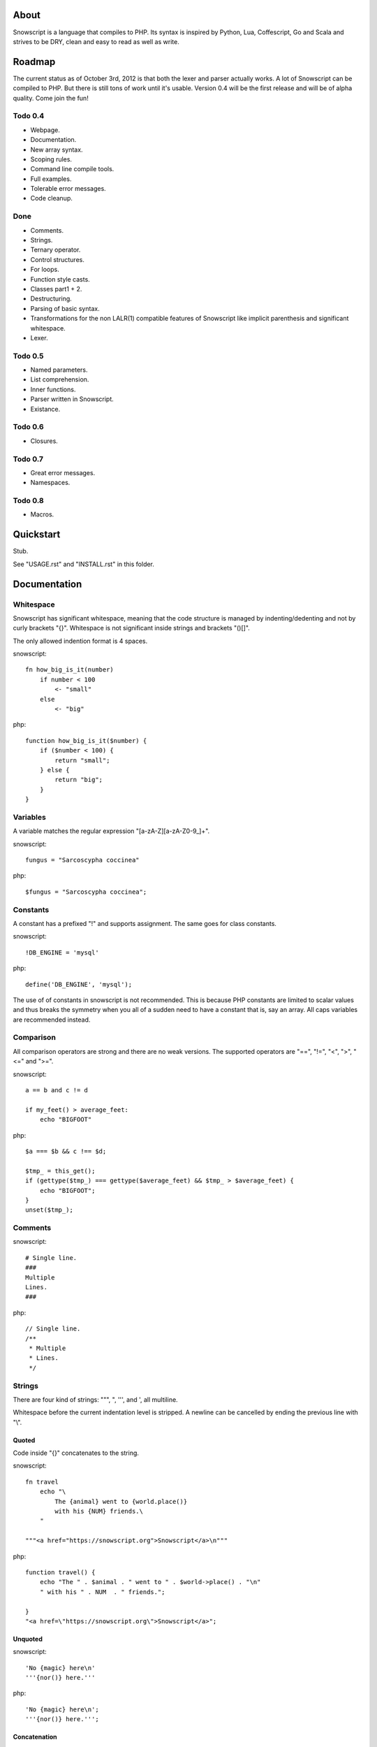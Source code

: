 About
+++++

Snowscript is a language that compiles to PHP. Its syntax is inspired by 
Python, Lua, Coffescript, Go and Scala and strives to be DRY, clean and 
easy to read as well as write.

Roadmap
+++++++

The current status as of October 3rd, 2012 is that both the lexer and parser
actually works. A lot of Snowscript can be compiled to PHP. But there is still
tons of work until it's usable. Version 0.4 will be the first release and will
be of alpha quality. Come join the fun!

Todo 0.4
========

- Webpage.
- Documentation.
- New array syntax.
- Scoping rules.
- Command line compile tools.
- Full examples.
- Tolerable error messages.
- Code cleanup.

Done
==== 

- Comments.
- Strings.
- Ternary operator.
- Control structures.
- For loops.
- Function style casts.
- Classes part1 + 2.
- Destructuring.
- Parsing of basic syntax.
- Transformations for the non LALR(1) compatible features of Snowscript like
  implicit parenthesis and significant whitespace.
- Lexer.

Todo 0.5
========

- Named parameters.
- List comprehension.
- Inner functions.
- Parser written in Snowscript.
- Existance.

Todo 0.6
========

- Closures.

Todo 0.7
========

- Great error messages.
- Namespaces.

Todo 0.8
========

- Macros.

Quickstart
++++++++++

Stub.

See "USAGE.rst" and "INSTALL.rst" in this folder.

Documentation
+++++++++++++

Whitespace
==========

Snowscript has significant whitespace, meaning that the code structure is 
managed by indenting/dedenting and not by curly brackets "{}". Whitespace is not
significant inside strings and brackets "()[]".

The only allowed indention format is 4 spaces.

snowscript::

    fn how_big_is_it(number)
        if number < 100
            <- "small"
        else
            <- "big"

php::

    function how_big_is_it($number) {
        if ($number < 100) {
            return "small";
        } else {
            return "big";
        } 
    }

Variables
=========

A variable matches the regular expression "[a-zA-Z][a-zA-Z0-9_]+".

snowscript::

    fungus = "Sarcoscypha coccinea"

php::

    $fungus = "Sarcoscypha coccinea";

Constants
=========

A constant has a prefixed "!" and supports assignment. The same goes for class
constants.

snowscript::

    !DB_ENGINE = 'mysql'

php::

    define('DB_ENGINE', 'mysql');

The use of of constants in snowscript is not recommended. This is because PHP 
constants are limited to scalar values and thus breaks the symmetry when you
all of a sudden need to have a constant that is, say an array. All caps
variables are recommended instead.

Comparison
==========

All comparison operators are strong and there are no weak versions. The
supported operators are "==", "!=", "<", ">", "<=" and ">=".

snowscript::

    a == b and c != d

    if my_feet() > average_feet:
        echo "BIGFOOT"

php::

    $a === $b && c !== $d;

    $tmp_ = this_get();
    if (gettype($tmp_) === gettype($average_feet) && $tmp_ > $average_feet) {
        echo "BIGFOOT";
    }
    unset($tmp_);


Comments
========

snowscript::

    # Single line.
    ###
    Multiple
    Lines.
    ###

php::

    // Single line.
    /**
     * Multiple
     * Lines.
     */

Strings
=======

There are four kind of strings: """, ", ''', and ', all multiline.

Whitespace before the current indentation level is stripped. A newline can be
cancelled by ending the previous line with "\\".

Quoted
------

Code inside "{}" concatenates to the string.

snowscript::

    fn travel
        echo "\
            The {animal} went to {world.place()}
            with his {NUM} friends.\ 
        "

    """<a href="https://snowscript.org">Snowscript</a>\n"""

php::

    function travel() {
        echo "The " . $animal . " went to " . $world->place() . "\n"
        " with his " . NUM  . " friends.";
        
    }
    "<a href=\"https://snowscript.org\">Snowscript</a>";

Unquoted
--------

snowscript::

    'No {magic} here\n'
    '''{nor()} here.'''

php::

    'No {magic} here\n';
    '''{nor()} here.''';

Concatenation
-------------

Strings can be concatenated with the "%" operator, but the 
``"Hello {current_planet()}"`` form is preferred.

snowscript::

    echo 'I am' % ' legend!'

php::

    echo 'I am' . ' legend!';

Arrays
======

Arrays are defined using square brackets "[]". They can be defined in two
different ways, either as a list of values or a dictionary of key/value pairs. 

Each value or key/value pair are separated by ",". A trailing "," is allowed.

List
----

snowscript::

    pianists = ["McCoy Tyner", "Fred Hersch", "Bill Evans"]

php::

    $pianists = array("McCoy Tyner", "Fred Hersch", "Bill Evans");

The values are assigned running integers and can be accessed with "[]".

snowscript::
    
    # Fred Hersch
    echo pianists[1]

php::

    # Fred Hersch
    echo $pianists[1];

Dictionary
----------

The key and value of each key/value pair are separated by ":".

snowscript::

    series = [
        'Heroes': [
            'genre': 'Science Fiction',
            'creator': 'Tim Kring',
            'seasons': 4,
        ],
        'Game Of Thrones': [
            'genre': 'Medieval fantasy',
            'creator': 'David Benioff',
            'seasons': 2,
        ],
    ]

php::

    $series = array(
        "Heroes" => array(
            'genre' => "Science Fiction",
            'creator' => "Tim Kring",
            'seasons' => 4,
        ),
        "Game Of Thrones" => array(
            'genre' => "Medieval fantasy",
            'creator' => "David Benioff",
            'seasons' => 2,
        ),
    );

Accessing dictionaries is done using square brackets "[]".

snowscript::

    echo series['Heroes']['genre']

php::

    echo $series['Heroes']['genre'];

Functions
=========

The "fn" keyword is used to define functions, and "<-" to return a value.

snowscript::

    fn titlefy(FancyString fancystring)
        <- fancystring.make_fancy()

php::

    function titlefy(FancyString $fancystring) {
        return $fancystring->make_fancy();
    }
    
Arguments passed as reference must have a prefixing "&".

snowscript::

    fn init_ab(&a, &b)
        a = 10
        b = 10
    init_ab(&a, &b)
    
php::

    function init_ab(&$a, &$b) {
        $a = 10;
        $b = 10;
    }
    init_ab($a, $b);

Optional parameters
-------------------

Functions does not allow to be defined with optional parameters. Functions in
PHP land using optional parameters can of course be called.

Named parameters
----------------

Named parameters uses variable declaration syntax.

snowscript::

    fn render(template, allow_html=true, klingon=false)
        echo template.render(allow_html, klingon)

    render("index.html", klingon=true)

php::

    function render($template, $options_) {
        $defaults_ = array(
            'allow_html' => true, 
            'klingon' => false,
        );
        $options_ += $defaults_;
        echo $template->render($options_['allow_html'], $options_['klingon']);
    }

    render("index.html", array('klingon'=> true));

Chaining
--------

Function calls can be chained using the "->" operator which passes the prior 
expression along as the first argument to the function.

snowscript::

    "peter"->ucfirst()->str_rot13()

php::

    str_rot13(ucfirst("peter"));

Inner functions
---------------

Functions inside functions are defined at compile time, and only available
inside the scope where they are defined. Nesting can go arbitrarily deep.

snowscript::

    fn wash_car(Car car)
        fn apply_water(car)
            pass
        fn dry(car)
            pass
        <- car->apply_water()->dry()

php::
    
    function _wash_car_apply_water_($car) {}
    function _wash_car_dry_($car) {}
    function wash_car(Car $car) {
        return _wash_car_dry_(_wash_car_apply_water_($car));
    }

Closures
--------

Anonymous functions are declared like a normal function without the function 
name and surrounded with "()".

A "+" before the variable name binds a variable from the outer scope.

snowscript::
    
    use_me = get_use_me()
    little_helper = (fn(input, +use_me)
        <- polish(input, use_me))

    little_helper(Lamp())
    
    takes_functions(
        (fn(x)
            y = give_me_a_y(x)
            <- x * 2, y
        ),
        (fn(y, c)
            <- y * c
        ),
    )

php::

    $use_me = get_use_me();
    $little_helper = function($input) use ($use_me) {
        return polish($input, $use_me);
    }

    little_helper(new Lamp);
    
    takes_functions(
        function($x) {
            $y = give_me_a_y($x);
            return array($x * 2, $y);
        },
        function($y, $c) {
            return $y * $c;
        }
    )

As the only structure in Snowscript, closures has a single line mode.

snowscript::

    filter(guys, (fn(guy) <- weight(guy) > 100))

php::

    filter($guys, function() {
        return weight($guy) > 100;
    });

Destructuring
=============

Snowscript has simple destructuring.

snowscript::

    a, b, c = b, c, a
    [a, b, [c, d]] = letters

php::

    list($a, $b, $c) = [$b, $c, $a];
    list($a, $b, list($c, $d)) = $letters;

Control structures
==================

Two control structures are available: "if" and the ternary operator.

if
--

snowscript::

    if white_walkers.numbers < 500
        fight_valiantly()
    elif feeling_lucky
        improvise()
    else
        run()

php::

    if ($white_walkers->numbers < 500) {
        fight_valiantly();
    } elif ($feeling_lucky) { 
        improvise();
    } else {
        run();
    }

Ternary operator
----------------

Ternary operator is a oneline ``if a then b else c`` syntax.

snowscript::

    echo if height > 199 then "tall" else "small"
    
php::

    echo ($height > 199 ? "tall" : "small");


Existence
=========

There are two existence operators "?" and "??". The first checks with 
``isset(expr)``, the second with ``!empty(expr)``. When chained it safely tries 
each expression in turn, until a valid one is found. 

snowscript::

    if field['title']?
        do_stuff()

    stuff = try_this() ?? that['girl'] ?? "Default"

php::

    if (isset($field['title'])) {
        do_stuff();
    }

    $stuff = false;
    $tmp_ = try_this();
    if ($tmp_) {
        $stuff = $tmp_;
    } elseif(!empty($that['girl'])) {
        $stuff = $that['girl'];
    } else {
        $stuff = "Default";
    }
    unset($tmp_);
    
Type casting
============

To cast an expression to a type, use the ``array``, ``bool``, ``float``, 
``int``, ``object`` or ``str`` functions.

php::

    array(a)

php::

    (array) $a;

Loops
=====

For
---

Two kind of for loops are supported. Iterating over a collection, and iterating
over a numeric range. Both key and value are local to the loop. An "&" can be 
used to designate the value as by-reference.

snowscript::

    for title, data in flowers
        echo "{data.id}: title"
    for &n in numbers
        n *= 2

    for i in 1 to 10 step 2
        echo i
    for i in 10 downto 1
        echo i

php::

    foreach ($flowers as $title => $data) {
        echo $data->id . ": " . $title;
    }
    unset($title, $data);
    foreach ($numbers as $n) {
        $n *= 2;
    }
    unset($n);

    for ($i=1; $i <= 10; $i+=2) {
        echo $i;
    }
    unset($i);
    for ($i=10; $i >= 0; --$i) {
        echo $i;
    }
    unset($i);

While
-----

snow::
    
    while frog.ass.is_watertight
        echo "Rinse and repeat."

php::

    while ($frog->ass->is_watertight) {
        echo "Rinse and repeat.";
    }

Array comprehension
===================

Snowscript has array comprehension similiar to that of Python and others.

snowscript::

    [x, y for x in [1,2,3] for y in [3,1,4] if x != y]->var_dump()
    
    fights = [fight(samurai, villain)
              for samurai in seven_samurais
                  if samurai.is_awake()
                    for villain in seven_vaillains
                        if not villain.is_in_jail()]

php::

    $result_ = array();
    foreach (array(1, 2, 3) as $x) {
        foreach (array(3, 1, 4) as $y) {
            if ($x != $y) {
                $result_[$x] = $y;
            }
        }
    }
    unset($x, $y);
    var_dump($result_);

    $fights = array();
    foreach ($seven_samurais as $samurai) {
        if (!$samurai->is_awake()) {
            continue;
        }
        foreach ($seven_villains as $villain) {
            if ($villain->is_in_jail()) {
                continue;
            }
            $fights[] = fight($samurai, $villain);
        }
    }
    unset($samurai, $villain);
    
Classes
=======

Declaration
-----------

The arguments to the class is given after the class name.

The "." is used to access the class instance.

snowscript::
    
    class TabularWriter(File path, filesystem, title)
        # Properties. #
        title = title
        _filehandle = null
        
        !VERSION = 0.4
            
        # Methods. #
        fn check_filesystem(filesystem)
            if not filesystems()[filesystem]?
                throw UnsupportedFilesystemError()
        
        fn init_file(path)
            if not file_exists(path)
                throw FileMissingError()
            else
                ._filehandle = open_file(path)

        # Initialize object.
        check_filesystem(filesystem)
        init_file(path)

php::

    class TabularWriter {
        /**
         * Properties.
         */
        public $title;
        public $_filehandle;
        
        /**
         * Constants.
         */        
        const VERSION = 0.4;

        /**
         * Constructor.
         */
        public function __construct(File $path, $title) {
            $this->title = $title;
            $filesystem_ = new Filesystem;
            self::$filesystem = $filesystem_->get();
            unset($filesystem_);
            $this->check_filesystem();
            $this->init_file($path);
        }

        /**
         * Methods.
         */
         
        public function check_filesystem() {
            $tmp_ = supported_filesystems();
            if (!isset($tmp_[self::$filesystem])) {
                throw new UnsupportedFilesystemError;
            }
            unset($tmp_);
        }

        public function init_file($path) {
            if (!file_exists($path)) {
                throw new FileMissingError;
            } else {
                $this->filehandle = open_file($path);
            }
        }
    }
    
Protected and private visibility using "private" and "protected" is supported 
but not considered very "snowy", after all "we're all consenting adults here". 
Instead it's recommended to prefix members with a "_" to mark them as a 
implementation detail. The "public", "final", "static" and "abstract" keywords 
are supported as well, but not recommended.

".." is used to access the class.

Functions and properties can be indented below modifier keywords.

A class can inherit a single class, implement multiple interfaces and use
multiple traits.

snowscript::

    abstract class FactoryFactory
        extends AbstractBuilder 
        implements IFactoryFactory, IBuilder
        use FactoryBehaviour, LoggingBehaviour

        DEFAULT_FACTORY = "DefaultFactory"

        protected static 
            factories = []
            version = 1.0

        public static fn getInstance(factoryClassName)
            <- ::factories[factoryClassName]

php::

    abstract class FactoryFactory extends AbstractBuilder implements FactoryFactoryInterface, IBuilder {
        use FactoryBehaviour;
        use LoggingBehaviour;

        const DEFAULT_FACTORY = "DefaultFactory";

        protected static $factories = [];
        protected static $version = 1.0;

        public static function getInstance($factoryClassName) {
            return self::factories[$factoryClassName];
        }
            
    }

Usage
-----

Class instantiation uses function notation.

snowscript::

    Bicycle(Rider())

php::

    new Bicycle(new Rider));

Properties and methods on instantiated classes is accessed with the "."
operator. Using ".." accesses static members.

snowscript::

    wind = Wind(52, 12)
    wind.blow()
    Newspaper().read()
    
    Player..register("Ronaldo")
    Player..!MALE
    Player..genders

php::

    $wind = Wind(52, 12);
    $wind->blow();
    (new Newspaper())->read();
    
    Player::register("Ronaldo");
    Player::MALE;
    Player::$genders;

Operators
=========

Stub.

A number of operators has changed from PHP.

================= ============================
PHP               Snow
================= ============================
&&                and
!                 not
||                or
and               _and_ (Not recommended)
or                _or_ (Not recommended)
%                 mod
$a  %= $b         a mod= b
.                 %
$a .= $b          a %= b
&                 band
\|                 bor
^                 bxor
<<                bleft
>>                bright
~                 bnot
================= ============================

Namespaces
==========

A namespace is defined by adding an empty file called "__namespace.snow" in the 
folder which should be the root of the namespace. So given a directory structure
as::

    .
    └── starwars
        ├── __namespace.snow
        ├── __import.snow
        ├── battle.snow
        ├── galaxy.snow
        └── settings.snow

the file "battle.snow" would be assigned the namespace "starwars.battle". If no
"__namespace.snow" file is found in the same folder or above, the namespace will 
be that of the filename itself.

Classes, interfaces, traits, functions, constants, variables can belong to a
namespace.

To make a member exportable it must be defined in the root scope of the file.

If any member is prefixed with "_" it is a warning that it should not be 
accessed from outside its file.

Importing
---------

Members from other namespaces are imported by the ``import()`` function that 
must be called before any other statements. It takes an array of what to import.
Imports can be aliased using a key/value pair.

There is no namespace operator, so everything needed must be explicitly 
imported. When using an imported namespace, the type of what follows the 
namespace is inferred. See "Naming conventions".

snowscript::

    import([
        'FancyFramework.Db': [
            'class': ['Retry', 'Transaction'],
            'interface': ['Model_Interface'],
            'trait': ['DateStampable'],
            'fn': ['model_from_array'],
            'constant': ['!SUCCES', '!FAILURE'],
            'variable': ['db_types'],
            'namespace': ['Fields'],

            '.Backends': [
                'class': ['Mongo', 'Postgres', 'Datomic']
            ]
        ],
        '__global': [
            'class': ['SplStack'],
            'interface': ['Countable'],
            'fn': ['mb_strlen': 's_len', 'trim',],
            'constant': ['E_ALL'],
        ]
    ])

    Retry()
    model_from_array()
    !SUCCES

    fn do_it()
        db_types

    s_len("yo")

    Fields.Integer()

php::

    use FancyFramework\Db\Retry;
    use FancyFramework\Db\Transaction;
    use FancyFramework\Db\Model_Interface;
    use FancyFramework\Db\DateStampable;
    use FancyFramework\Db\SUCCES;
    use FancyFramework\Db\FAILURE;
    use FancyFramework\Db;
    use FancyFramework\Backends\Mongo;
    use FancyFramework\Backends\Postgres;
    use FancyFramework\Backends\Datomic;
    use FancyFramework\Db\Retry\Fields;

    use \SplStack;
    use \Countable;
    use \mb_strlen;
    use \trim;
    use \E_ALL;

    new Retry();
    \FancyFramework\Db\model_from_array();
    \FancyFramework\Db\SUCCES;

    function do_it() {
        global $fancyframework_db__db_types;
        $fancyframework_db__db_types;
    }

    mb_strlen("yo");

    new Fields\Integer();

Global imports
--------------

If a file named "__import.snow" containing an ``import()`` call is found in the 
same folder as "__namespace.snow", it's imports are available for all ".snow"
files in and below that directory.

Naming conventions
==================

Sometimes snowscript needs to guess a type to differentiate between functions 
and classes. The single rule is that functions must start with a lowercase
letter and classes with an uppercase one.

Scoping rules
=============



Stub.

Traits
======

Stub.

Macros
======

Stub.
